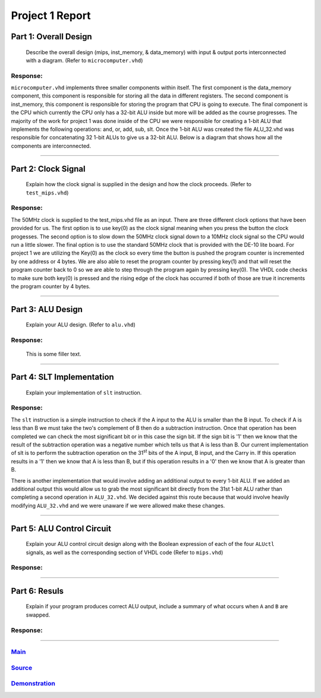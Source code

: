 
Project 1 Report
````````````````
----------------------
Part 1: Overall Design
----------------------

   Describe the overall design (mips, inst_memory, & data_memory) with input
   & output ports interconnected with a diagram. (Refer to ``microcomputer.vhd``)

Response:
~~~~~~~~~
``microcomputer.vhd`` implements three smaller components within itself. The first
component is the data_memory component, this component is responsible for
storing all the data in different registers. The second component is
inst_memory, this component is responsible for storing the program that CPU
is going to execute. The final component is the CPU which currently the CPU
only has a 32-bit ALU inside but more will be added as the course progresses.
The majority of the work for project 1 was done inside of the CPU we were
responsible for creating a 1-bit ALU that implements the following
operations: and, or, add, sub, slt. Once the 1-bit ALU was created the file
ALU_32.vhd was responsible for concatenating 32 1-bit ALUs to give us a
32-bit ALU. Below is a diagram that shows how all the components are
interconnected.   

.. raw:: html
   
   <img src="../images/block_diagram.PNG" alt="" style="width: 100%;"/><figcaption>block diagram for microcomputer.vhd</figcaption>

-----

--------------------
Part 2: Clock Signal
--------------------

  Explain how the clock signal is supplied in the design and how the clock
  proceeds. (Refer to ``test_mips.vhd``)

Response:
~~~~~~~~~
The 50MHz clock is supplied to the test_mips.vhd file as an input.
There are three different clock options that have been provided for us.
The first option is to use key(0) as the clock signal meaning when you
press the button the clock progesses. The second option is to slow down
the 50MHz clock signal down to a 10MHz clock signal so the CPU would
run a little slower. The final option is to use the standard 50MHz clock
that is provided with the DE-10 lite board. For project 1 we are utilizing
the Key(0) as the clock so every time the button is pushed the program counter
is incremented by one address or 4 bytes. We are also able to reset the
program counter by pressing key(1) and that will reset the program counter
back to 0 so we are able to step through the program again by pressing key(0).
The VHDL code checks to make sure both key(0) is pressed and the rising
edge of the clock has occurred if both of those are true it increments the
program counter by 4 bytes.

-----

------------------
Part 3: ALU Design
------------------

  Explain your ALU design. (Refer to ``alu.vhd``)

Response:
~~~~~~~~~
 This is some filler text.

-----

--------------------------
Part 4: SLT Implementation
--------------------------
  Explain your implementation of ``slt`` instruction.

Response:
~~~~~~~~~
The ``slt`` instruction is a simple instruction to check if the A input to the ALU
is smaller than the B input. To check if A is less than B we must take the two's 
complement  of B then do a subtraction instruction. Once that operation has been 
completed we can check the most significant bit or in this case the sign bit. 
If the sign bit is '1' then we know that the result of the subtraction operation
was a negative number which tells us that A is less than B. Our current implementation
of slt is to perform the subtraction operation on the 31\ :sup:`st` bits of the 
A input, B input, and the Carry in. If this operation results in a '1' then 
we know that A is less than B, but if this operation results in a '0' then we 
know that A is greater than B. 

There is another implementation that would involve adding an additional output
to every 1-bit ALU. If we added an additional output this would allow us to grab 
the most significant bit directly from the 31st 1-bit ALU rather than completing a 
second operation in ``ALU_32.vhd``. We decided against this route because that would
involve heavily modifying ``ALU_32.vhd`` and we were unaware if we were allowed make 
these changes. 

------

---------------------------
Part 5: ALU Control Circuit
---------------------------

  Explain your ALU control circuit design along with the Boolean expression of
  each of the four ``ALUctl`` signals, as well as the corresponding section of
  VHDL code (Refer to ``mips.vhd``)

Response:
~~~~~~~~~


-----

--------------
Part 6: Resuls
--------------

  Explain if your program produces correct ALU output, include a summary of
  what occurs when ``A`` and ``B`` are swapped.

Response:
~~~~~~~~~


-----

Main_
~~~~~~~
.. _Main: main.html

Source_
~~~~~~~
.. _Source: source.html

Demonstration_
~~~~~~~~~~~~~~
.. _Demonstration: demonstration.html